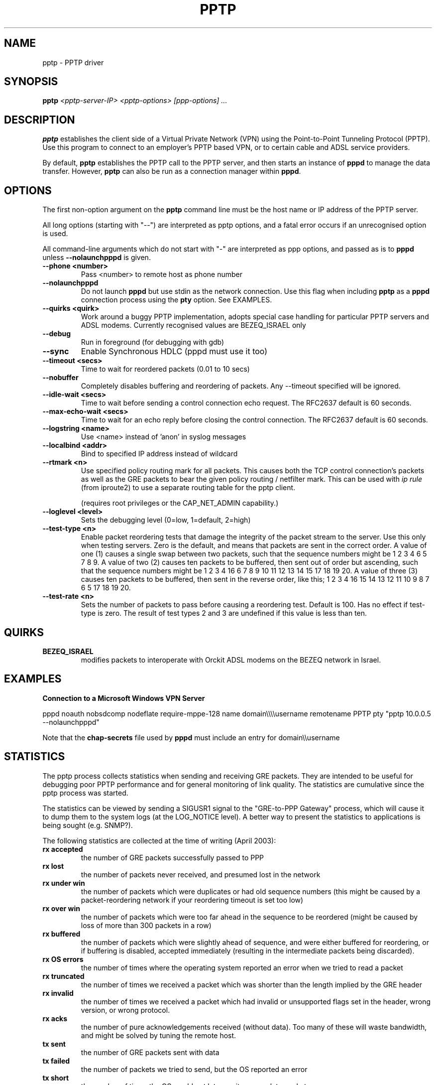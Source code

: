 .\" SH section heading
.\" SS subsection heading
.\" LP paragraph
.\" IP indented paragraph
.\" TP hanging label
.TH PPTP 8
.\" NAME should be all caps, SECTION should be 1-8, maybe w/ subsection
.\" other parms are allowed: see man(7), man(1)
.SH NAME
pptp \- PPTP driver
.SH SYNOPSIS
.B pptp
.I "<pptp-server-IP> <pptp-options> [ppp-options] ..."
.SH "DESCRIPTION"
.LP
.B pptp
establishes the client side of a Virtual Private Network (VPN) using
the Point-to-Point Tunneling Protocol (PPTP).  Use this program to
connect to an employer's PPTP based VPN, or to certain cable and ADSL
service providers.
.LP
By default, \fBpptp\fR establishes the PPTP call to the PPTP server,
and then starts an instance of \fBpppd\fR to manage the data transfer.
However, \fBpptp\fR can also be run as a connection manager within
\fBpppd\fR.
.SH OPTIONS
.LP
The first non\-option argument on the \fBpptp\fR command line must be the host
name or IP address of the PPTP server.
.LP
All long options (starting with "\-\-")
are interpreted as pptp options, and a fatal error occurs if an 
unrecognised option is used.
.LP
All command\-line arguments which do not start
with "\-" are interpreted as ppp options, and passed as is to \fBpppd\fR unless
\fB\-\-nolaunchpppd\fR is given.
.TP
.B \-\-phone <number>
Pass <number> to remote host as phone number
.TP
.B \-\-nolaunchpppd
Do not launch
.B pppd
but use stdin as the network connection.  Use this flag when including
.B pptp
as a
.B pppd
connection process using the
.B pty
option.  See EXAMPLES.
.TP
.B \-\-quirks <quirk>
Work around a buggy PPTP implementation, adopts special case handling for
particular PPTP servers and ADSL modems.
Currently recognised values are BEZEQ_ISRAEL only
.TP
.B \-\-debug
Run in foreground (for debugging with gdb)
.TP
.B \-\-sync
Enable Synchronous HDLC (pppd must use it too)
.TP
.B \-\-timeout <secs>
Time to wait for reordered packets (0.01 to 10 secs)
.TP
.B \-\-nobuffer
Completely disables buffering and reordering of packets.
Any \-\-timeout specified will be ignored.
.TP
.B \-\-idle-wait <secs>
Time to wait before sending a control connection echo request.
The RFC2637 default is 60 seconds.
.TP
.B \-\-max-echo-wait <secs>
Time to wait for an echo reply before closing the control connection.
The RFC2637 default is 60 seconds.
.TP
.B \-\-logstring <name>
Use <name> instead of 'anon' in syslog messages
.TP
.B \-\-localbind <addr>
Bind to specified IP address instead of wildcard
.TP
.B \-\-rtmark <n>
Use specified policy routing mark for all packets.
This causes both the TCP control connection's packets as well as the
GRE packets to bear the given policy routing / netfilter mark. This
can be used with
.I ip rule
(from iproute2) to use a separate routing table for the pptp client.

(requires root privileges or the CAP_NET_ADMIN capability.)
.TP
.B \-\-loglevel <level>
Sets the debugging level (0=low, 1=default, 2=high)

.TP
.B \-\-test-type <n>
Enable packet reordering tests that damage the integrity of the packet
stream to the server.  Use this only when testing servers.  Zero is
the default, and means that packets are sent in the correct order.  A
value of one (1) causes a single swap between two packets, such that
the sequence numbers might be 1 2 3 4 6 5 7 8 9.  A value of two (2)
causes ten packets to be buffered, then sent out of order but
ascending, such that the sequence numbers might be 1 2 3 4 16 6 7 8 9
10 11 12 13 14 15 17 18 19 20.  A value of three (3) causes ten
packets to be buffered, then sent in the reverse order, like this; 1 2
3 4 16 15 14 13 12 11 10 9 8 7 6 5 17 18 19 20.

.TP
.B \-\-test-rate <n>
Sets the number of packets to pass before causing a reordering test.
Default is 100.  Has no effect if test-type is zero.  The result of
test types 2 and 3 are undefined if this value is less than ten.


.SH "QUIRKS"

.TP
.B BEZEQ_ISRAEL
modifies packets to interoperate with Orckit ADSL modems on the BEZEQ
network in Israel.

.SH "EXAMPLES"

.B Connection to a Microsoft Windows VPN Server

.BR
pppd noauth nobsdcomp nodeflate require\-mppe\-128 name domain\\\\\\\\username remotename PPTP pty "pptp 10.0.0.5 \-\-nolaunchpppd"
.PP
Note that the \fBchap\-secrets\fR file used by \fBpppd\fR must include an entry for domain\\\\username

.SH "STATISTICS"
The pptp process collects statistics when sending and receiving
GRE packets. They are intended to be useful for debugging poor PPTP
performance and for general monitoring of link quality. The statistics
are cumulative since the pptp process was started.
.PP
The statistics can be viewed by sending a SIGUSR1 signal to the
"GRE-to-PPP Gateway" process, which will cause it to dump them
to the system logs (at the LOG_NOTICE level). A better way to present
the statistics to applications is being sought (e.g. SNMP?).
.PP
The following statistics are collected at the time of writing (April 2003):
.TP
.B rx accepted
the number of GRE packets successfully passed to PPP
.TP
.B rx lost
the number of packets never received, and presumed lost in the network
.TP
.B rx under win
the number of packets which were duplicates or had old sequence numbers
(this might be caused by a packet-reordering network if your reordering
timeout is set too low)
.TP
.B rx over win
the number of packets which were too far ahead in the sequence to be
reordered (might be caused by loss of more than 300 packets in a row)
.TP
.B rx buffered
the number of packets which were slightly ahead of sequence, and were
either buffered for reordering, or if buffering is disabled, accepted
immediately (resulting in the intermediate packets being discarded).
.TP
.B rx OS errors
the number of times where the operating system reported an error when
we tried to read a packet
.TP
.B rx truncated
the number of times we received a packet which was shorter than the
length implied by the GRE header
.TP
.B rx invalid
the number of times we received a packet which had invalid or unsupported
flags set in the header, wrong version, or wrong protocol.
.TP
.B rx acks
the number of pure acknowledgements received (without data). Too many
of these will waste bandwidth, and might be solved by tuning the remote host.
.TP
.B tx sent
the number of GRE packets sent with data
.TP
.B tx failed
the number of packets we tried to send, but the OS reported an error
.TP
.B tx short
the number of times the OS would not let us write a complete packet
.TP
.B tx acks
the number of times we sent a pure ack, without data
.TP
.B tx oversize
the number of times we couldn't send a packet because it was over
PACKET_MAX bytes long
.TP
.B round trip
the estimated round-trip time in milliseconds

.SH "SEE ALSO"
.IR pppd (8)
.PP
Documentation in
.IR /usr/share/doc/pptp
.SH AUTHOR
This manual page was written by James Cameron
<james.cameron@hp.com> from text contributed by Thomas Quinot
<thomas@debian.org>, for the Debian GNU/Linux system.
The description of the available statistics was written by Chris Wilson
<chris@netservers.co.uk>. Updates for the Debian distribution by
Ola Lundqvist <opal@debian.org>.
